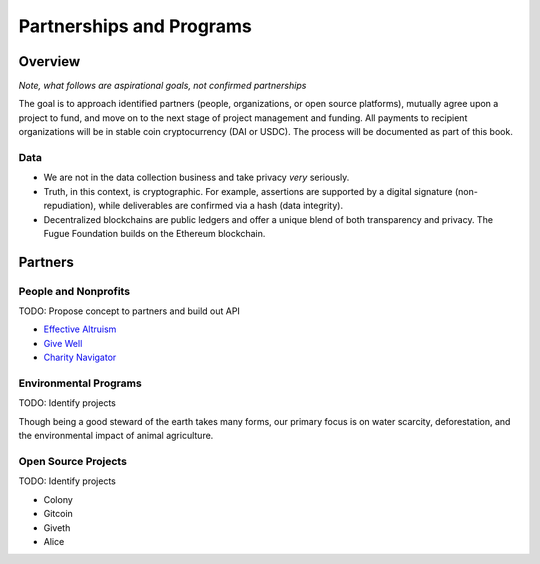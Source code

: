 .. _ref-partnership:

#########################
Partnerships and Programs
#########################

********
Overview
********

*Note, what follows are aspirational goals, not confirmed partnerships*

The goal is to approach identified partners (people, organizations, or open source platforms), mutually agree upon a project to fund, and move on to the next stage of project management and funding. All payments to recipient organizations will be in stable coin cryptocurrency (DAI or USDC). The process will be documented as part of this book.

====
Data
====
.. index:: ! Blockchain
.. index:: ! Ethereum

* We are not in the data collection business and take privacy *very* seriously.
* Truth, in this context, is cryptographic. For example, assertions are supported by a digital signature (non-repudiation), while deliverables are confirmed via a hash (data integrity).
* Decentralized blockchains are public ledgers and offer a unique blend of both transparency and privacy. The Fugue Foundation builds on the Ethereum blockchain.

********
Partners
********

=====================
People and Nonprofits
=====================

TODO: Propose concept to partners and build out API

- `Effective Altruism <https://www.effectivealtruism.org//>`_
- `Give Well <https://www.givewell.org/>`_
- `Charity Navigator <https://www.charitynavigator.org/>`_

======================
Environmental Programs
======================

TODO: Identify projects

Though being a good steward of the earth takes many forms, our primary focus is on water scarcity, deforestation, and the environmental impact of animal agriculture.

====================
Open Source Projects
====================

TODO: Identify projects

- Colony
- Gitcoin
- Giveth
- Alice
